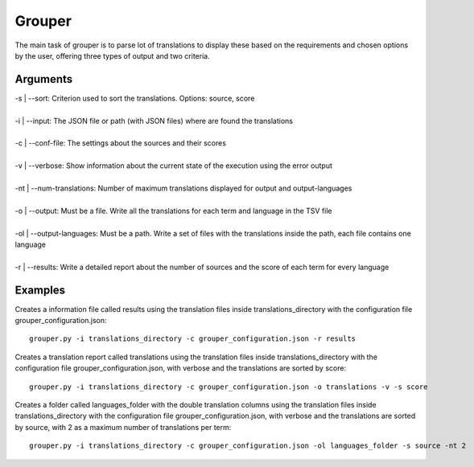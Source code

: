 Grouper
=======

The main task of grouper is to parse lot of translations 
to display these based on the requirements and chosen options 
by the user, offering three types of output and two criteria.

Arguments
---------

| -s | --sort: Criterion used to sort the translations. Options: source, score
|
| -i | --input: The JSON file or path (with JSON files) where are found the translations
|
| -c | --conf-file: The settings about the sources and their scores
|
| -v | --verbose: Show information about the current state of the execution using the error output
|
| -nt | --num-translations: Number of maximum translations displayed for output and output-languages
|
| -o | --output: Must be a file. Write all the translations for each term and language in the TSV file
|
| -ol | --output-languages: Must be a path. Write a set of files with the translations inside the path, each file contains one language
|
| -r | --results: Write a detailed report about the number of sources and the score of each term for every language

Examples
--------

Creates a information file called results using the translation 
files inside translations_directory with the configuration file 
grouper_configuration.json::

    grouper.py -i translations_directory -c grouper_configuration.json -r results

Creates a translation report called translations using the 
translation files inside translations_directory with the 
configuration file grouper_configuration.json, with verbose 
and the translations are sorted by score::

    grouper.py -i translations_directory -c grouper_configuration.json -o translations -v -s score

Creates a folder called languages_folder with the double 
translation columns using the translation files inside 
translations_directory with the configuration file 
grouper_configuration.json, with verbose and the translations 
are sorted by source, with 2 as a maximum number of translations 
per term::

    grouper.py -i translations_directory -c grouper_configuration.json -ol languages_folder -s source -nt 2
